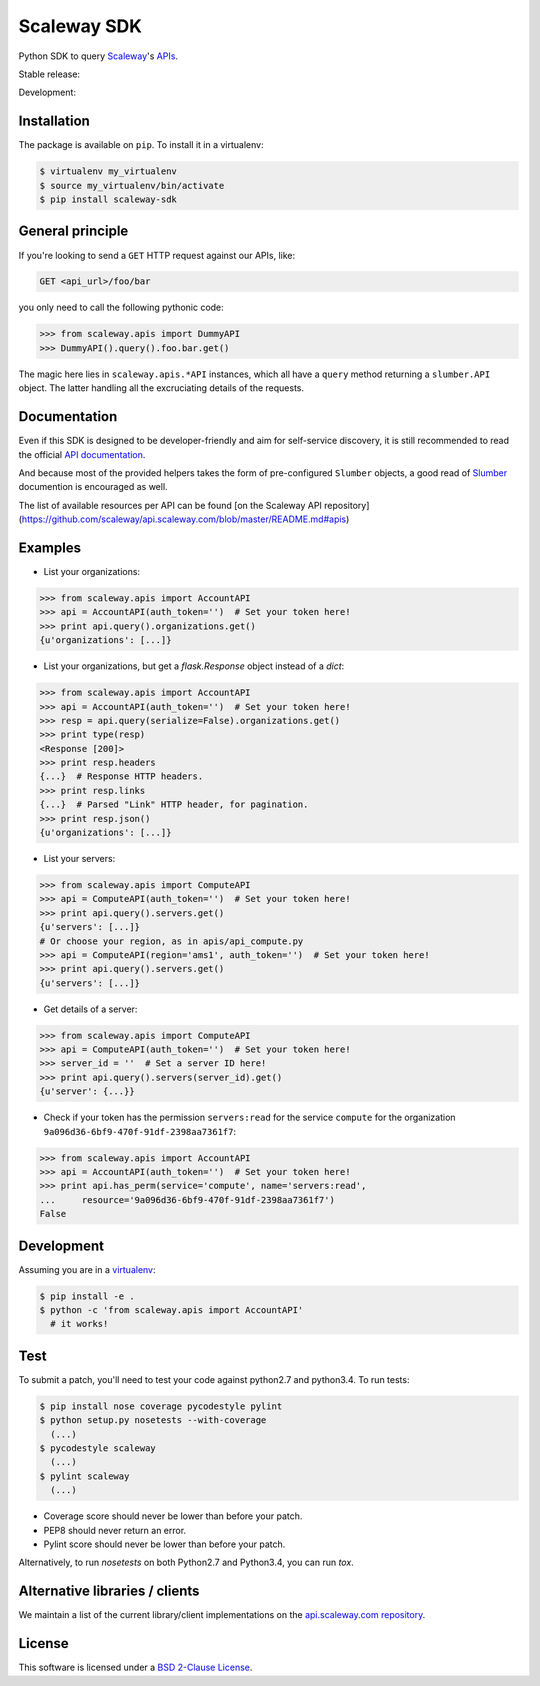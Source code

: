 Scaleway SDK
============

Python SDK to query `Scaleway <https://scaleway.com>`_'s `APIs
<https://developer.scaleway.com>`_.

Stable release: |release| |versions| |license|

Development: |build| |coverage| |quality|

.. |release| image:: https://img.shields.io/pypi/v/scaleway-sdk.svg
    :target: https://pypi.python.org/pypi/scaleway-sdk
    :alt: Last release
.. |versions| image:: https://img.shields.io/pypi/pyversions/scaleway-sdk.svg
    :target: https://pypi.python.org/pypi/scaleway-sdk
    :alt: Python versions
.. |license| image:: https://img.shields.io/pypi/l/scaleway-sdk.svg
    :target: https://opensource.org/licenses/BSD-2-Clause
    :alt: Software license
.. |build| image:: https://travis-ci.org/scaleway/python-scaleway.svg?branch=develop
    :target: https://travis-ci.org/scaleway/python-scaleway
    :alt: Unit-tests status
.. |coverage| image:: https://codecov.io/gh/scaleway/python-scaleway/branch/develop/graph/badge.svg
    :target: https://codecov.io/github/scaleway/python-scaleway?branch=develop
    :alt: Coverage Status
.. |quality| image:: https://scrutinizer-ci.com/g/scaleway/python-scaleway/badges/quality-score.png?b=develop
    :target: https://scrutinizer-ci.com/g/scaleway/python-scaleway/?branch=develop
    :alt: Code Quality


Installation
------------

The package is available on ``pip``. To install it in a virtualenv:

.. code-block:: bash

    $ virtualenv my_virtualenv
    $ source my_virtualenv/bin/activate
    $ pip install scaleway-sdk


General principle
-----------------

If you're looking to send a ``GET`` HTTP request against our APIs, like:

.. code-block:: http

    GET <api_url>/foo/bar

you only need to call the following pythonic code:

.. code-block:: python

    >>> from scaleway.apis import DummyAPI
    >>> DummyAPI().query().foo.bar.get()

The magic here lies in ``scaleway.apis.*API`` instances, which all have a
``query`` method returning a ``slumber.API`` object. The latter handling all
the excruciating details of the requests.


Documentation
-------------

Even if this SDK is designed to be developer-friendly and aim for self-service
discovery, it is still recommended to read the official `API documentation
<https://scaleway.com/docs/>`_.

And because most of the provided helpers takes the form of pre-configured
``Slumber`` objects, a good read of `Slumber <https://slumber.readthedocs.org>`_
documention is encouraged as well.

The list of available resources per API can be found [on the Scaleway API repository](https://github.com/scaleway/api.scaleway.com/blob/master/README.md#apis)


Examples
--------

- List your organizations:

.. code-block:: python

    >>> from scaleway.apis import AccountAPI
    >>> api = AccountAPI(auth_token='')  # Set your token here!
    >>> print api.query().organizations.get()
    {u'organizations': [...]}


- List your organizations, but get a `flask.Response` object instead of a
  `dict`:

.. code-block:: python

    >>> from scaleway.apis import AccountAPI
    >>> api = AccountAPI(auth_token='')  # Set your token here!
    >>> resp = api.query(serialize=False).organizations.get()
    >>> print type(resp)
    <Response [200]>
    >>> print resp.headers
    {...}  # Response HTTP headers.
    >>> print resp.links
    {...}  # Parsed "Link" HTTP header, for pagination.
    >>> print resp.json()
    {u'organizations': [...]}


- List your servers:

.. code-block:: python

    >>> from scaleway.apis import ComputeAPI
    >>> api = ComputeAPI(auth_token='')  # Set your token here!
    >>> print api.query().servers.get()
    {u'servers': [...]}
    # Or choose your region, as in apis/api_compute.py
    >>> api = ComputeAPI(region='ams1', auth_token='')  # Set your token here!
    >>> print api.query().servers.get()
    {u'servers': [...]}


- Get details of a server:

.. code-block:: python

    >>> from scaleway.apis import ComputeAPI
    >>> api = ComputeAPI(auth_token='')  # Set your token here!
    >>> server_id = ''  # Set a server ID here!
    >>> print api.query().servers(server_id).get()
    {u'server': {...}}


- Check if your token has the permission ``servers:read`` for the service
  ``compute`` for the organization ``9a096d36-6bf9-470f-91df-2398aa7361f7``:

.. code-block:: python

    >>> from scaleway.apis import AccountAPI
    >>> api = AccountAPI(auth_token='')  # Set your token here!
    >>> print api.has_perm(service='compute', name='servers:read',
    ...     resource='9a096d36-6bf9-470f-91df-2398aa7361f7')
    False


Development
-----------

Assuming you are in a `virtualenv <https://virtualenv.readthedocs.org>`_:

.. code-block:: bash

    $ pip install -e .
    $ python -c 'from scaleway.apis import AccountAPI'
      # it works!


Test
----

To submit a patch, you'll need to test your code against python2.7 and
python3.4. To run tests:

.. code-block:: bash

    $ pip install nose coverage pycodestyle pylint
    $ python setup.py nosetests --with-coverage
      (...)
    $ pycodestyle scaleway
      (...)
    $ pylint scaleway
      (...)

* Coverage score should never be lower than before your patch.
* PEP8 should never return an error.
* Pylint score should never be lower than before your patch.

Alternatively, to run `nosetests` on both Python2.7 and Python3.4, you can run
`tox`.


Alternative libraries / clients
-------------------------------

We maintain a list of the current library/client implementations on the
`api.scaleway.com repository
<https://github.com/scaleway/api.scaleway.com/blob/master/README.md#clients--libraries>`_.

License
-------

This software is licensed under a `BSD 2-Clause License
<https://github.com/scaleway/python-scaleway/blob/develop/LICENSE>`_.
